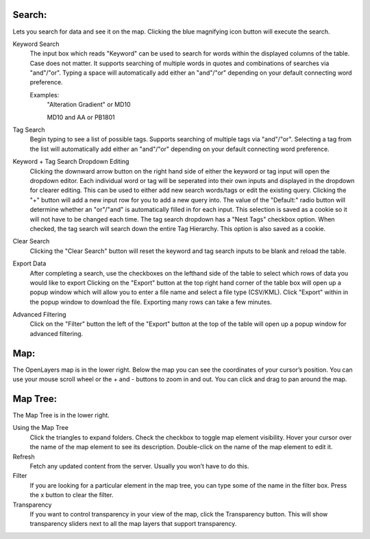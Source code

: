 Search:
----
Lets you search for data and see it on the map. Clicking the blue magnifying icon button will execute the search.

Keyword Search
   The input box which reads "Keyword" can be used to search for words within the displayed columns of the table.
   Case does not matter.
   It supports searching of multiple words in quotes and combinations of searches via "and"/"or".
   Typing a space will automatically add either an "and"/"or" depending on your default connecting word preference.
   
   Examples:
      "Alteration Gradient" or MD10
      
      MD10 and AA or PB1801

Tag Search
   Begin typing to see a list of possible tags.
   Supports searching of multiple tags via "and"/"or".
   Selecting a tag from the list will automatically add either an "and"/"or" depending on your default connecting word preference.
   
Keyword + Tag Search Dropdown Editing
   Clicking the downward arrow button on the right hand side of either the keyword or tag input will open the dropdown editor.
   Each individual word or tag will be seperated into their own inputs and displayed in the dropdown for clearer editing.
   This can be used to either add new search words/tags or edit the existing query.
   Clicking the "+" button will add a new input row for you to add a new query into.
   The value of the "Default:" radio button will determine whether an "or"/"and" is automatically filled in for each input. This selection is saved as a cookie so it will not have to be changed each time.
   The tag search dropdown has a "Nest Tags" checkbox option. When checked, the tag search will search down the entire Tag Hierarchy. This option is also saved as a cookie. 

Clear Search
   Clicking the "Clear Search" button will reset the keyword and tag search inputs to be blank and reload the table.
   
Export Data
   After completing a search, use the checkboxes on the lefthand side of the table to select which rows of data you would like to export
   Clicking on the "Export" button at the top right hand corner of the table box will open up a popup window which will allow you to enter a file name and select a file type (CSV/KML).
   Click "Export" within in the popup window to download the file. Exporting many rows can take a few minutes.
   
Advanced Filtering
   Click on the "Filter" button the left of the "Export" button at the top of the table will open up a popup window for advanced filtering.


Map:
----

The OpenLayers map is in the lower right.  
Below the map you can see the coordinates of your cursor’s position.
You can use your mouse scroll wheel or the + and - buttons to zoom in and out.
You can click and drag to pan around the map.


Map Tree:
---------

The Map Tree is in the lower right.  

Using the Map Tree
   Click the triangles to expand folders.
   Check the checkbox to toggle map element visibility.
   Hover your cursor over the name of the map element to see its description.
   Double-click on the name of the map element to edit it.

Refresh
   Fetch any updated content from the server.  Usually you won’t have to do this.
  
Filter
   If you are looking for a particular element in the map tree, you can type some of the name in the filter box.
   Press the x button to clear the filter.

Transparency
   If you want to control transparency in your view of the map, click the Transparency button.
   This will show transparency sliders next to all the map layers that support transparency.
   


.. o __BEGIN_LICENSE__
.. o  Copyright (c) 2015, United States Government, as represented by the
.. o  Administrator of the National Aeronautics and Space Administration.
.. o  All rights reserved.
.. o 
.. o  The xGDS platform is licensed under the Apache License, Version 2.0
.. o  (the "License"); you may not use this file except in compliance with the License.
.. o  You may obtain a copy of the License at
.. o  http://www.apache.org/licenses/LICENSE-2.0.
.. o 
.. o  Unless required by applicable law or agreed to in writing, software distributed
.. o  under the License is distributed on an "AS IS" BASIS, WITHOUT WARRANTIES OR
.. o  CONDITIONS OF ANY KIND, either express or implied. See the License for the
.. o  specific language governing permissions and limitations under the License.
.. o __END_LICENSE__
